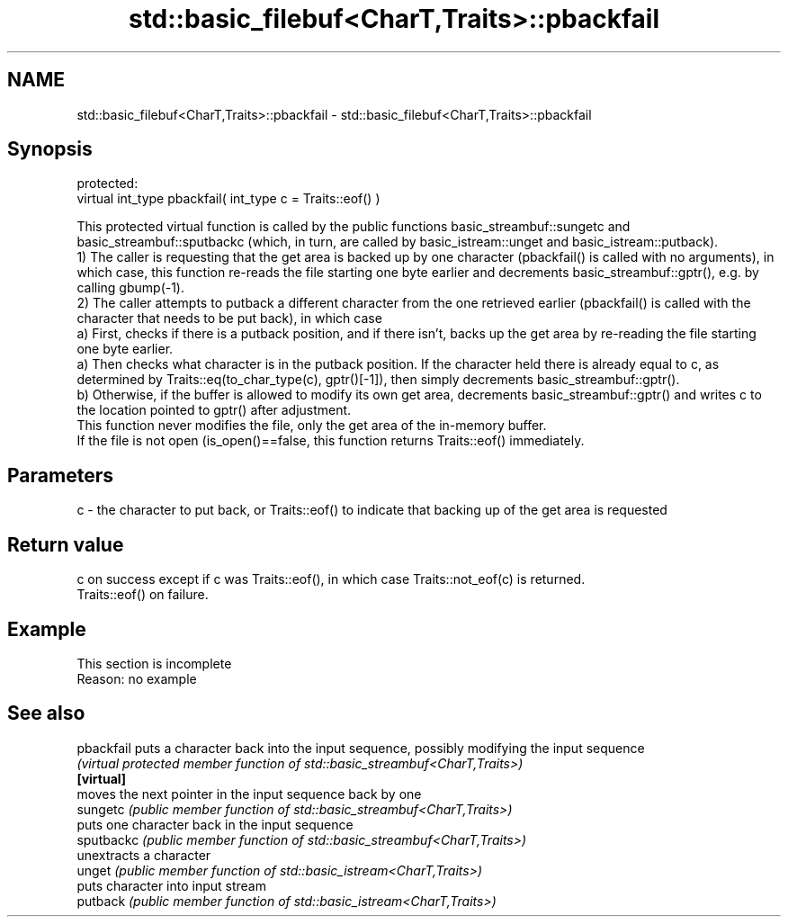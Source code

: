 .TH std::basic_filebuf<CharT,Traits>::pbackfail 3 "2020.03.24" "http://cppreference.com" "C++ Standard Libary"
.SH NAME
std::basic_filebuf<CharT,Traits>::pbackfail \- std::basic_filebuf<CharT,Traits>::pbackfail

.SH Synopsis

  protected:
  virtual int_type pbackfail( int_type c = Traits::eof() )

  This protected virtual function is called by the public functions basic_streambuf::sungetc and basic_streambuf::sputbackc (which, in turn, are called by basic_istream::unget and basic_istream::putback).
  1) The caller is requesting that the get area is backed up by one character (pbackfail() is called with no arguments), in which case, this function re-reads the file starting one byte earlier and decrements basic_streambuf::gptr(), e.g. by calling gbump(-1).
  2) The caller attempts to putback a different character from the one retrieved earlier (pbackfail() is called with the character that needs to be put back), in which case
  a) First, checks if there is a putback position, and if there isn't, backs up the get area by re-reading the file starting one byte earlier.
  a) Then checks what character is in the putback position. If the character held there is already equal to c, as determined by Traits::eq(to_char_type(c), gptr()[-1]), then simply decrements basic_streambuf::gptr().
  b) Otherwise, if the buffer is allowed to modify its own get area, decrements basic_streambuf::gptr() and writes c to the location pointed to gptr() after adjustment.
  This function never modifies the file, only the get area of the in-memory buffer.
  If the file is not open (is_open()==false, this function returns Traits::eof() immediately.

.SH Parameters


  c - the character to put back, or Traits::eof() to indicate that backing up of the get area is requested


.SH Return value

  c on success except if c was Traits::eof(), in which case Traits::not_eof(c) is returned.
  Traits::eof() on failure.

.SH Example


   This section is incomplete
   Reason: no example


.SH See also



  pbackfail puts a character back into the input sequence, possibly modifying the input sequence
            \fI(virtual protected member function of std::basic_streambuf<CharT,Traits>)\fP
  \fB[virtual]\fP
            moves the next pointer in the input sequence back by one
  sungetc   \fI(public member function of std::basic_streambuf<CharT,Traits>)\fP
            puts one character back in the input sequence
  sputbackc \fI(public member function of std::basic_streambuf<CharT,Traits>)\fP
            unextracts a character
  unget     \fI(public member function of std::basic_istream<CharT,Traits>)\fP
            puts character into input stream
  putback   \fI(public member function of std::basic_istream<CharT,Traits>)\fP





